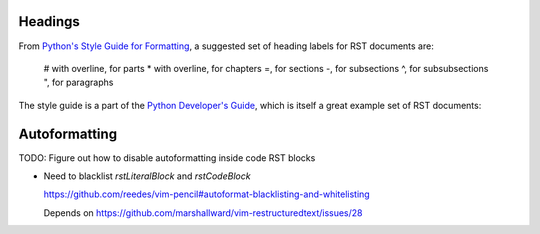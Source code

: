 Headings
========

From `Python's Style Guide for Formatting`_, a suggested set of heading labels
for RST documents are:

   # with overline, for parts
   * with overline, for chapters
   =, for sections
   -, for subsections
   ^, for subsubsections
   ", for paragraphs

The style guide is a part of the `Python Developer's Guide`_, which is itself
a great example set of RST documents:

.. _Python's Style Guide for Formatting:
   https://devguide.python.org/documenting/#style-guide

.. _Python Developer's Guide: https://github.com/python/devguide


Autoformatting
==============

TODO: Figure out how to disable autoformatting inside code RST blocks

* Need to blacklist `rstLiteralBlock` and `rstCodeBlock`

  https://github.com/reedes/vim-pencil#autoformat-blacklisting-and-whitelisting

  Depends on https://github.com/marshallward/vim-restructuredtext/issues/28
